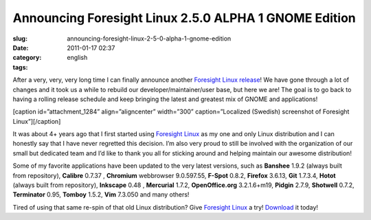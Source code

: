 Announcing Foresight Linux 2.5.0 ALPHA 1 GNOME Edition
######################################################
:slug: announcing-foresight-linux-2-5-0-alpha-1-gnome-edition
:date: 2011-01-17 02:37
:category:
:tags: english

After a very, very, very long time I can finally announce another
`Foresight Linux release <http://wp.me/pEMZT-ao>`__! We have gone
through a lot of changes and it took us a while to rebuild our
developer/maintainer/user base, but here we are! The goal is to go back
to having a rolling release schedule and keep bringing the latest and
greatest mix of GNOME and applications!

[caption id=”attachment\_1284” align=”aligncenter” width=”300”
caption=”Localized (Swedish) screenshot of Foresight Linux”]\ |Foresight
Linux|\ [/caption]

It was about 4+ years ago that I first started using `Foresight
Linux <http://www.foresightlinux.org>`__ as my one and only Linux
distribution and I can honestly say that I have never regretted this
decision. I’m also very proud to still be involved with the organization
of our small but dedicated team and I’d like to thank you all for
sticking around and helping maintain our awesome distribution!

Some of my favorite applications have been updated to the very latest
versions, such as \ **Banshee** 1.9.2 (always built from repository),
**Calibre** 0.7.37 , **Chromium** webbrowser 9.0.597.55, **F-Spot**
0.8.2, **Firefox** 3.6.13, **Git** 1.7.3.4, **Hotot** (always built from
repository), **Inkscape** 0.48 , **Mercurial** 1.7.2, **OpenOffice.org**
3.2.1.6+m19, **Pidgin** 2.7.9, **Shotwell** 0.7.2, **Terminator** 0.95,
**Tomboy** 1.5.2, **Vim** 7.3.050 and many others!

Tired of using that same re-spin of that old Linux distribution? Give
`Foresight Linux <http://www.foresightlinux.org>`__ a try!
`Download <http://www.foresightlinux.org/download/>`__ it today!

.. |Foresight Linux| image:: http://www.ogmaciel.com/wp-content/uploads/2011/01/FL-desktop-2-300x187.png
   :target: http://www.ogmaciel.com/wp-content/uploads/2011/01/FL-desktop-2.png
